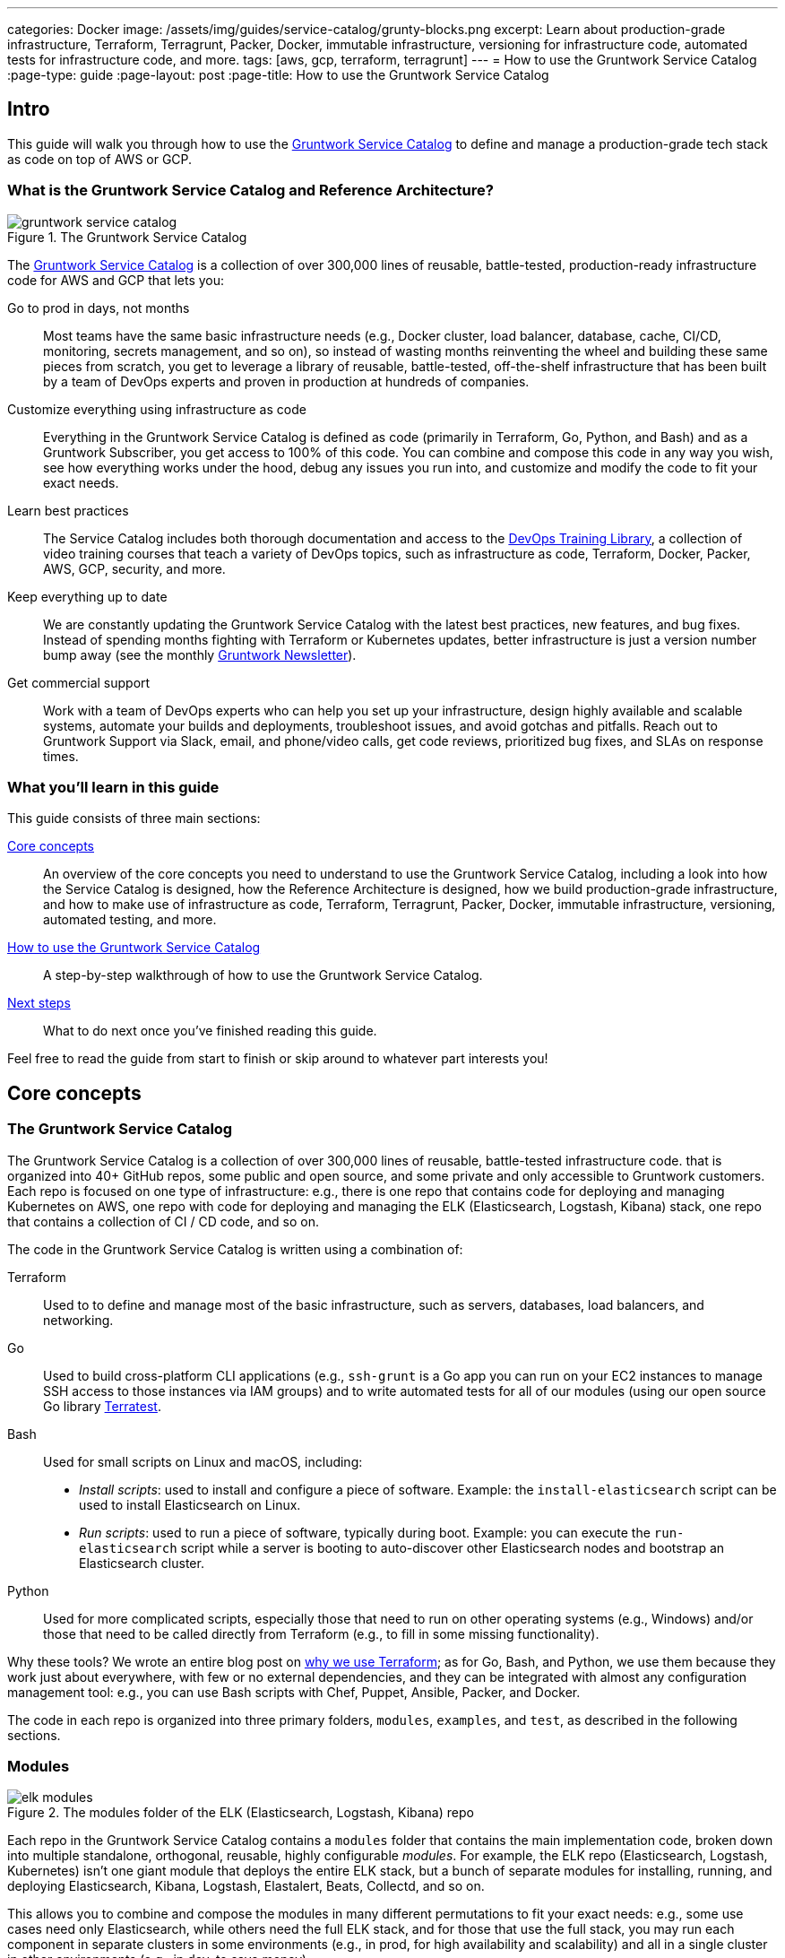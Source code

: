 ---
categories: Docker
image: /assets/img/guides/service-catalog/grunty-blocks.png
excerpt: Learn about production-grade infrastructure, Terraform, Terragrunt, Packer, Docker, immutable infrastructure, versioning for infrastructure code, automated tests for infrastructure code, and more.
tags: [aws, gcp, terraform, terragrunt]
---
= How to use the Gruntwork Service Catalog
:page-type: guide
:page-layout: post
:page-title: How to use the Gruntwork Service Catalog


== Intro

This guide will walk you through how to use the
https://gruntwork.io/infrastructure-as-code-library/[Gruntwork Service Catalog] to define and manage a production-grade
tech stack as code on top of AWS or GCP.

=== What is the Gruntwork Service Catalog and Reference Architecture?

// TODO: update screenshot of the service catalog when we launch the new design
.The Gruntwork Service Catalog
image::/assets/img/guides/service-catalog/gruntwork-service-catalog.png[]

The https://gruntwork.io/infrastructure-as-code-library/[Gruntwork Service Catalog] is a collection of over 300,000
lines of reusable, battle-tested, production-ready infrastructure code for AWS and GCP that lets you:

Go to prod in days, not months::
  Most teams have the same basic infrastructure needs (e.g., Docker cluster, load balancer, database, cache, CI/CD,
  monitoring, secrets management, and so on), so instead of wasting months reinventing the wheel and building these
  same pieces from scratch, you get to leverage a library of reusable, battle-tested, off-the-shelf infrastructure
  that has been built by a team of DevOps experts and proven in production at hundreds of companies.

Customize everything using infrastructure as code::
  Everything in the Gruntwork Service Catalog is defined as code (primarily in Terraform, Go, Python, and Bash) and
  as a Gruntwork Subscriber, you get access to 100% of this code. You can combine and compose this code in any way you
  wish, see how everything works under the hood, debug any issues you run into, and customize and modify the code to
  fit your exact needs.

Learn best practices::
  The Service Catalog includes both thorough documentation and access to the
  https://gruntwork.io/training/[DevOps Training Library], a collection of video training courses that teach a variety
  of DevOps topics, such as infrastructure as code, Terraform, Docker, Packer, AWS, GCP, security, and more.

Keep everything up to date::
  We are constantly updating the Gruntwork Service Catalog with the latest best practices, new features, and bug fixes.
  Instead of spending months fighting with Terraform or Kubernetes updates, better infrastructure is just a
  version number bump away (see the monthly https://blog.gruntwork.io/tagged/gruntwork-newsletter[Gruntwork Newsletter]).

Get commercial support::
  Work with a team of DevOps experts who can help you set up your infrastructure, design highly available and
  scalable systems, automate your builds and deployments, troubleshoot issues, and avoid gotchas and pitfalls. Reach out
  to Gruntwork Support via Slack, email, and phone/video calls, get code reviews, prioritized bug fixes, and SLAs on
  response times.

=== What you'll learn in this guide

This guide consists of three main sections:

<<core_concepts>>::
  An overview of the core concepts you need to understand to use the Gruntwork Service Catalog, including a look into
  how the Service Catalog is designed, how the Reference Architecture is designed, how we build production-grade
  infrastructure, and how to make use of infrastructure as code, Terraform, Terragrunt, Packer, Docker, immutable
  infrastructure, versioning, automated testing, and more.

<<how_to_use_the_catalog>>::
  A step-by-step walkthrough of how to use the Gruntwork Service Catalog.

<<next_steps>>::
  What to do next once you've finished reading this guide.

Feel free to read the guide from start to finish or skip around to whatever part interests you!

[[core_concepts]]
== Core concepts

=== The Gruntwork Service Catalog

The Gruntwork Service Catalog is a collection of over 300,000 lines of reusable, battle-tested infrastructure code.
that is organized into 40+ GitHub repos, some public and open source, and some private and only accessible to Gruntwork
customers. Each repo is focused on one type of infrastructure: e.g., there is one repo that contains code for deploying
and managing Kubernetes on AWS, one repo with code for deploying and managing the ELK (Elasticsearch, Logstash, Kibana)
stack, one repo that contains a collection of CI / CD code, and so on.

The code in the Gruntwork Service Catalog is written using a combination of:

Terraform::
  Used to to define and manage most of the basic infrastructure, such as servers, databases, load balancers, and
  networking.

Go::
  Used to build cross-platform CLI applications (e.g., `ssh-grunt` is a Go app you can run on your EC2 instances to
  manage SSH access to those instances via IAM groups) and to write automated tests for all of our modules (using our
  open source Go library https://github.com/gruntwork-io/terratest/[Terratest].

Bash::
  Used for small scripts on Linux and macOS, including:
+
* _Install scripts_: used to install and configure a piece of software. Example: the `install-elasticsearch` script
  can be used to install Elasticsearch on Linux.
* _Run scripts_: used to run a piece of software, typically during boot. Example: you can execute the
  `run-elasticsearch` script while a server is booting to auto-discover other Elasticsearch nodes and bootstrap an
  Elasticsearch cluster.

Python::
  Used for more complicated scripts, especially those that need to run on other operating systems (e.g., Windows)
  and/or those that need to be called directly from Terraform (e.g., to fill in some missing functionality).

Why these tools? We wrote an entire blog post on
https://blog.gruntwork.io/why-we-use-terraform-and-not-chef-puppet-ansible-saltstack-or-cloudformation-7989dad2865c[why we use Terraform];
as for Go, Bash, and Python, we use them because they work just about everywhere, with few or no external dependencies,
and they can be integrated with almost any configuration management tool: e.g., you can use Bash scripts with Chef,
Puppet, Ansible, Packer, and Docker.

The code in each repo is organized into three primary folders, `modules`, `examples`, and `test`, as described in the
following sections.

=== Modules

.The modules folder of the ELK (Elasticsearch, Logstash, Kibana) repo
image::/assets/img/guides/service-catalog/elk-modules.png[]

Each repo in the Gruntwork Service Catalog contains a `modules` folder that contains the main implementation code,
broken down into multiple standalone, orthogonal, reusable, highly configurable _modules_. For example, the ELK repo
(Elasticsearch, Logstash, Kubernetes) isn't one giant module that deploys the entire ELK stack, but a bunch of separate
modules for installing, running, and deploying Elasticsearch, Kibana, Logstash, Elastalert, Beats, Collectd, and so on.

This allows you to combine and compose the modules in many different permutations to fit your exact needs: e.g., some
use cases need only Elasticsearch, while others need the full ELK stack, and for those that use the full stack, you
may run each component in separate clusters in some environments (e.g., in prod, for high availability and scalability)
and all in a single cluster in other environments (e.g., in dev, to save money).

=== Examples

.The examples folder of the ELK (Elasticsearch, Logstash, Kibana) repo
image::/assets/img/guides/service-catalog/elk-examples.png[]

Each repo in the Gruntwork Service Catalog contains an `examples` folder that shows you how to assemble the modules
from the `modules` folder into different permutations. This lets you try the modules out in minutes, without having to
write a line of code. In other words, this is executable documentation.

=== Automated tests

.The test folder of the ELK (Elasticsearch, Logstash, Kibana) repo
image::/assets/img/guides/service-catalog/elk-tests.png[]

Each repo in the Gruntwork Service Catalog contains a `test` folder that contains automated tests for the examples in
the `examples` folder. These are mostly integration tests, which use
https://github.com/gruntwork-io/terratest/[Terratest] under the hood to deploy the examples into real environments
(e.g., real AWS and GCP accounts), validate that everything works, and then tear everything down.

For example, after every commit to the ELK repo, we spin up a dozen ELK clusters, perform a variety of validation steps
(e.g., read data, write data, access Kibana, etc.) and then tear it all down again. This is how we build confidence
that the code does what we say it does—and that it continues to do it over years of updates.

=== Versioning

.An example of all the versioned updates announced in the monthly Gruntwork Newsletter
image::/assets/img/guides/service-catalog/newsletter.png[]

All of the code in the Gruntwork Service Catalog is _versioned_. Every time we make a change, we put out a new
versioned release, and announce it in the monthly
https://blog.gruntwork.io/tagged/gruntwork-newsletter[Gruntwork Newsletter].

When you use the code from the Gruntwork Service Catalog (a topic we'll cover in <<how_to_use_the_catalog>>), you pin
yourself to a specific version of the code. That way, you are not accidentally affected by any subsequent changes in
the Gruntwork Service Catalog until you explicitly choose to pull those changes in. And when you do want to pull the
changes in, it's just a matter of bumping the version number!

We use version numbers of the form `MAJOR.MINOR.PATCH` (e.g., `1.2.3`), following the principles of
_https://semver.org[semantic versioning]_. In traditional semantic versioning, you increment the:

. MAJOR version when you make incompatible API changes,
. MINOR version when you add functionality in a backwards compatible manner, and
. PATCH version when you make backwards compatible bug fixes.

However, much of the Gruntwork Service Catalog is built on Terraform, and as Terraform is still not at version `1.0.0`
(latest version as of August, 2019, was `0.12.6`), most of the Gruntwork Service Catalog is using `0.MINOR.PATCH`
version numbers. With `0.MINOR.PATCH`, the rules are a bit different, where you increment the:

. MINOR version when you make incompatible API changes
. PATCH version when you add backwards compatible functionality or bug fixes.

=== The Gruntwork Reference Architecture

.An example of the Gruntwork Reference Architecture
image::/assets/img/guides/service-catalog/ref-arch-full.png[]

The https://gruntwork.io/reference-architecture/[Gruntwork Reference Architecture] is a production-grade, end-to-end
tech stack built on top of the modules from the Gruntwork Service Catalog.

What's included::
  The Reference Architecture includes just about everything the typical company needs: multiple environments, each
  configured with server orchestration (e.g., Kubernetes), load balancers, databases, caches, network topology,
  monitoring, alerting, log aggregation, CI/CD, user management, secrets management, SSH management, VPN management, and
  much more (for a detailed walkthrough, see
  https://blog.gruntwork.io/how-to-build-an-end-to-end-production-grade-architecture-on-aws-part-1-eae8eeb41fec[How to Build an End to End Production-Grade Architecture on AWS]).
  We wire all these pieces together according to your needs, deploy it into your AWS or GCP accounts, and give you
  100% of the code—all in about one day.

Opinionated code::
  Whereas the Gruntwork Service Catalog is relatively unopinionated, allowing you to combine and compose modules, tools,
  and approaches however you want ("à la carte"), the Gruntwork Reference Architecture is more opinionated, giving you a
  pre-defined, standardized set of modules, tools, and approaches to choose from ("prix fixe"). If the opinionated
  design of the Reference Architecture looks like a good fit for your company, you may wish to purchase it as a way to
  save months on having to wire everything together and deploy it yourself. If the opinionated design is not a good
  fit, then you can use the Gruntwork Service Catalog directly instead.

[[example_ref_arch]]
See an example Reference Architecture::
  You can find the code for an example Reference Architecture for a fictional Acme corporation in the following repos:
+
IMPORTANT: You must be a https://gruntwork.io/[Gruntwork subscriber] to access these example repos.
+
* https://github.com/gruntwork-io/infrastructure-live-multi-account-acme/tree/master/_docs[Walkthrough documentation]
  (start here!): The Reference Architecture comes with end-to-end documentation that walks you through all of the code
  so you know how to run things in dev, how to deploy changes to prod, how to find metrics and logs, how to connect
  over VPN and SSH, and so on. This is a great starting point for exploring the Reference Architecture.
+
* https://github.com/gruntwork-io/infrastructure-modules-multi-account-acme[infrastratructure-modules]: In this repo,
  you'll find the reusable modules that define the infrastructure for the entire company (in this case, for Acme).
  These are like the blueprints for a house.
* https://github.com/gruntwork-io/infrastructure-modules-multi-account-acme[infrastratructure-live]: This repo uses
  the modules from `infrastructure-modules` to deploy all of the live environments for the company (dev, stage, prod,
  etc). These are like the real houses built from the blueprints.
* https://github.com/gruntwork-io/sample-app-frontend-multi-account-acme[sample-app-frontend]: This repo contains a
  sample app that demonstrates best practices for a Docker-based frontend app or microservice, including examples of
  how to talk to backend apps (i.e., service discovery), manage secrets, use TLS certs, and render HTML and JSON. This
  app is written in Node.js but the underlying patterns apply to any language or technology.
* https://github.com/gruntwork-io/sample-app-backend-multi-account-acme[sample-app-backend]: This repo contains a
  sample app that demonstrates best practices for a Docker-based backend app or microservice, including examples of
  how to talk to a database, do schema migrations, manage secrets, and use TLS certs. This app is written in Node.js
  but the underlying patterns apply to any language or technology.

[[production_grade_infra_checklist]]
=== The production-grade infrastructure checklist

The Gruntwork Service Catalog is a collection of _production-grade infrastructure_—that is, the type of reliable,
secure, battle-tested infrastructure that you'd bet your company on. Every time you deploy infrastructure, you're
betting that your infrastructure won't fall over if traffic goes up; you're betting that your infrastructure won't lose
your data if there's an outage; you're betting that your infrastructure won't allow your data to be compromised when
hackers try to break in; and if these bets don't work out, your company may go out of business. That's what's at stake
when we say "production-grade."

Building production-grade infrastructure requires taking into account a long list of details, which we have captured in
_The Production-Grade Infrastructure Checklist_:

.The Production-Grade Infrastructure Checklist
|===
| Task | Description | Example tools

| Install
| Install the software binaries and all dependencies.
| Bash, Chef, Ansible, Puppet

| Configure
| Configure the software at runtime. Includes port settings, TLS certs, service discovery, leaders, followers, replication, etc.
| Bash, Chef, Ansible, Puppet

| Provision
|  Provision the infrastructure. Includes EC2 instances, load balancers, network topology, security gr oups, IAM permissions, etc.
| Terraform, CloudFormation

| Deploy
| Deploy the service on top of the infrastructure. Roll out updates with no downtime. Includes blue-green, rolling, and canary deployments.
| Scripts, Orchestration tools (ECS, k8s, Nomad)

| High availability
| Withstand outages of individual processes, EC2 instances, services, Availability Zones, and regions.
| Multi AZ, multi-region, replication, ASGs, ELBs

| Scalability
| Scale up and down in response to load. Scale horizontally (more servers) and/or vertically (bigger servers).
| ASGs, replication, sharding, caching, divide and conquer

| Performance
| Optimize CPU, memory, disk, network, GPU, and usage. Includes query tuning, benchmarking, load testing, and profiling.
| Dynatrace, valgrind, VisualVM, ab, Jmeter

| Networking
| Configure static and dynamic IPs, ports, service discovery, firewalls, DNS, SSH access, and VPN access.
| EIPs, ENIs, VPCs, NACLs, SGs, Route 53, OpenVPN

| Security
| Encryption in transit (TLS) and on disk, authentication, authorization, secrets management, server hardening.
| ACM, EBS Volumes, Cognito, Vault, CIS

| Metrics
| Availability metrics, business metrics, app metrics, server metrics, events, observability, tracing, and alerting.
| CloudWatch, DataDog, New Relic, Honeycomb

| Logs
| Rotate logs on disk. Aggregate log data to a central location.
| CloudWatch logs, ELK, Sumo Logic, Papertrail

| Backup and Restore
| Make backups of DBs, caches, and other data on a scheduled basis. Replicate to separate region/account.
| RDS, ElastiCache, ec2-snapper, Lambda

| Cost optimization
| Pick proper instance types, use spot and reserved instances, use auto scaling, and nuke unused resources.
| ASGs, spot instances, reserved instances

| Documentation
| Document your code, architecture, and practices. Create playbooks to respond to incidents.
| READMEs, wikis, Slack

| Tests
| Write automated tests for your infrastructure code. Run tests after every commit and nightly.
| Terratest
|===

Most other collections of infrastructure code and service catalogs (e.g., AWS Quick Starts, Bitnami Application Catalog,
the Terraform Registry, Ansible Galaxy, Chef Supermarket, etc) are useful for learning and example code, but they do
not take most of this checklist into account, and therefore are not a good fit for direct production use. On the other
hand, every module in the Gruntwork Service Catalog goes through the production-grade checklist and is explicitly
designed for use directly in production.

=== Infrastructure as code

Everything in the Gruntwork Service Catalog is designed to allow you to define your _infrastructure as code (IaC)_.
That is, instead of deploying infrastructure _manually_ (e.g., by clicking around a web page), the idea behind IaC is
to write code to define, provision, and manage your infrastructure. This has a number of benefits:

Self-service::
  Most teams that deploy code manually have a small number of sysadmins (often, just one) who are the only ones who
  know all the magic incantations to make the deployment work and are the only ones with access to production. This
  becomes a major bottleneck as the company grows. If your infrastructure is defined in code, then the entire
  deployment process can be automated, and developers can kick off their own deployments whenever necessary.

Speed and safety::
  If the deployment process is automated, it'll be significantly faster, since a computer can carry out the deployment
  steps far faster than a person; and safer, since an automated process will be more consistent, more repeatable, and
  not prone to manual error.

Documentation::
  Instead of the state of your infrastructure being locked away in a single sysadmin's head, you can represent the
  state of your infrastructure in source files that anyone can read. In other words, IaC acts as documentation,
  allowing everyone in the organization to understand how things work, even if the sysadmin goes on vacation.

Version control::
  You can store your IaC source files in version control, which means the entire history of your infrastructure is now
  captured in the commit log. This becomes a powerful tool for debugging issues, as any time a problem pops up, your
  first step will be to check the commit log and find out what changed in your infrastructure, and your second step may
  be to resolve the problem by simply reverting back to a previous, known-good version of your IaC code.

// TODO: could add screenshot here of GitHub PR with plan output and tests
Validation::
  If the state of your infrastructure is defined in code, then for every single change, you can perform a code review,
  run a suite of automated tests, and pass the code through static analysis tools, all practices that are known to
  significantly reduce the chance of defects.

Happiness::
  Deploying code and managing infrastructure manually is repetitive and tedious. Developers and sysadmins resent this
  type of work, as it involves no creativity, no challenge, and no recognition. You could deploy code perfectly for
  months, and no one will take notice—until that one day when you mess it up. That creates a stressful and unpleasant
  environment. IaC offers a better alternative that allows computers to do what they do best (automation) and
  developers to do what they do best (coding).

Reuse::
  You can package your infrastructure into reusable modules, so that instead of doing every deployment for every
  product in every environment from scratch, you can build on top of known, documented, battle-tested pieces. You
  can build these reusable modules yourself or use an existing collection of modules, such as the Gruntwork Service
  Catalog.

Some of the main IaC tools you'll see used and referenced in the Gruntwork Service Catalog are Terraform, Terragrunt,
Packer, and Docker, each of which we'll discuss in the next several sections.

[[terraform]]
=== Terraform

https://www.terraform.io[Terraform] is an open source _provisioning_ tool that allows you to define and manage as code a
wide variety of infrastructure (e.g., servers, load balancers, databases, network settings, and so on) across
a wide variety of _providers_ (e.g., AWS, GCP, Azure). For example, here's some example Terraform code you can use to
deploy an EC2 instance (a virtual server) running Ubuntu 18.04 into the `us-east-2` region of AWS:

.terraform-example.tf
[source,hcl]
----
# Deploy to the us-east-2 region of AWS
provider "aws" {
  region = "us-east-2"
}

# Deploy an EC2 instance running Ubuntu 18.04
resource "aws_instance" "example" {
  ami           = "ami-0c55b159cbfafe1f0"
  instance_type = "t2.micro"
}
----

You can deploy this server by running `terraform init` and `terraform apply`. Check out the
https://blog.gruntwork.io/a-comprehensive-guide-to-terraform-b3d32832baca[Comprehensive Guide to Terraform] for a
thorough introduction to the language.

A large percentage of the infrastructure code in the Gruntwork Service Catalog is defined using Terraform. We even
wrote https://www.terraformupandrunning.com[the book] on it!

=== Terragrunt

https://github.com/gruntwork-io/terragrunt[Terragrunt] is a thin, open source wrapper for Terraform. It is designed to
fill in some missing features in Terraform, such as allowing you to define your Terraform backend configuration in
one `terragrunt.hcl` file, rather than having to copy/paste the same config over and over again:

.terragrunt.hcl
[source,hcl]
----
remote_state {
  backend = "s3"
  config = {
    bucket         = "my-terraform-state"
    key            = "${path_relative_to_include()}/terraform.tfstate"
    region         = "us-east-1"
    encrypt        = true
    dynamodb_table = "my-lock-table"
  }
}
----

Once you've created your `terragrunt.hcl` configuration, you can run all the usual Terraform commands, but with
`terragrunt` as the binary: e.g., `terragrunt plan`, `terragrunt apply`, `terragrunt destroy`. Check out
https://blog.gruntwork.io/terragrunt-how-to-keep-your-terraform-code-dry-and-maintainable-f61ae06959d8[Terragrunt: how to keep your Terraform code DRY and maintainable]
for a thorough introduction.

Note that while the Gruntwork Reference Architecture relies on Terragrunt as one of its opinionated tools, the
Gruntwork Service Catalog does NOT require Terragrunt; you can use the Terraform modules in the Gruntwork
Service Catalog with plain Terraform, Terraform Enterprise, Atlantis, Terragrunt, or any other tools you prefer.

[[packer]]
=== Packer

https://www.packer.io[Packer] is an open source tool you can use to define _machine images_ (e.g., VM
images, Docker images) as code. For example, here is how you can use Packer to define an Ubuntu 18.04 Amazon Machine
Image (AMI) that has Node.js installed:

.packer-example.json
[source,json]
----
{
  "builders": [{
    "type": "amazon-ebs",
    "region": "us-east-2",
    "source_ami": "ami-0c55b159cbfafe1f0",
    "instance_type": "t2.micro",
    "ssh_username": "ubuntu",
    "ami_name": "packer-example-{{timestamp}}"
  }],
  "provisioners": [{
    "type": "shell",
    "inline": [
      "curl -sL https://deb.nodesource.com/setup_10.x | sudo -E bash -",
      "sudo apt-get update -y",
      "sudo apt-get install -y nodejs"
    ]
  }]
}
----

You can run `packer build packer-example.json` to build an AMI from this code and then deploy this AMI to your AWS
account using other tools. For example, the Gruntwork Service Catalog contains several Terraform modules that can
deploy AMIs across one or more servers (e.g., into an AWS Auto Scaling Group), with support for auto scaling, auto
healing, zero-downtime deployments, etc.

The Gruntwork Service Catalog contains a number of scripts and binaries that you can run on your servers: e.g., the
ELK code includes scripts you run during boot on Elasticsearch servers to bootstrap the cluster, and the security code
includes an `ssh-grunt` binary you can run on each server to manage SSH access to that server using IAM groups (i.e.,
IAM users in specific IAM groups will be able to SSH to specific servers using their own usernames and SSH keys).

To get these scripts and binaries onto your virtual servers (e.g., onto EC2 instances in AWS or compute instances in
GCP), we recommend using Packer to build VM images that have these scripts and binaries installed. You'll see an
example of how to do this in <<how_to_use_the_catalog>>. Note that Gruntwork Service Catalog does NOT require that
you use Packer (e.g., you could also use Ansible or Chef to install the scripts and binaries), but the Gruntwork
Reference Architecture does use Packer as one of its opinionated tools.

[[docker]]
=== Docker

https://www.docker.com[Docker] is an open source tool you can use to run _containers_ and define _container images_ as
code. A container is a bit like a lightweight VM, except instead of virtualizing all the hardware and the entire
operating systems, containers virtualize solely user space, which gives you many of the isolation benefits of a VM
(each container is isolated in terms of memory, CPU, networking, hard drive, etc), but with much less memory, CPU, and
start-up time overhead. For example, here is how you can define an Ubuntu 18.04 Docker image that has Node.js installed:

.Dockerfile
[source,Dockerfile]
----
FROM ubuntu:18.04

RUN curl -sL https://deb.nodesource.com/setup_10.x | sudo -E bash - && \
    sudo apt-get update -y && \
    sudo apt-get install -y nodejs
----

You can run `docker build -t example-image .` to build a Docker image from this code, push the image to a Docker
Registry (e.g., ECR or Docker Hub), and then deploy the Docker image using other tools. For example, the Gruntwork
Service Catalog contains a number of modules for running _container orchestration tools_ such as Kubernetes, ECS, and
Nomad that you can use to deploy and manage Docker images.

[[immutable_infrastructure]]
=== Immutable infrastructure

With _mutable infrastructure_, you deploy a set of servers, and you continuously update those servers in place. Every
new update gets installed on top of the previous updates, either manually (e.g., by SSHing to each server and running
commands), or via tools like Ansible, Chef, or Puppet. Over time, each "mutable" server builds up a history of
changes, and may diverge in its behavior, which can make it difficult to (a) reason about what's actually installed
and (b) debug issues that are specific to the unique history of one server but not others.

The idea behind _immutable infrastructure_ is that once you deploy a server, you never change it again. If you need to
roll out an update, you deploy a _new_ server with that update, and undeploy the old one. This paradigm is built for use
with (a) the cloud, where you can easily spin up or tear down servers on-demand and (b) machine images, as every time
there's a change, you can use tools like Packer or Docker to build a new, immutable, versioned machine image (e.g., VM
image or Docker image), and deploy new servers with that image.

The advantages of immutable infrastructure are:

Easier to reason about servers::
  It's much easier to figure out what's installed on any server, as you know the exact image each server is running,
  and that the image never changes.

You can run the same images in all environments::
  For example, you can run the same Docker image on your laptop and in production (whereas it's rare to run Ansbile,
  Chef, or Puppet in local dev). This helps to reduce "works on my machine" and environment-specific bugs, and makes it
  easier to debug those issues when they do happen.

Easier scaling and rollback::
  With immutable images, you can quickly and easily spin up 100 or 1,000 servers, with no need to worry about how long
  it'll take to configure all those servers (e.g., via Ansible, Chef, or Puppet), as all the configuration has already
  happened and is captured in the VM or Docker image. Rollback is easier too, as you can quickly jump back to a
  previous image, without having to wait for and worry about running a bunch of older install commands (which may no
  longer work, e.g., if certain packages have been removed from APT or YUM).

[[how_to_use_the_catalog]]
== How to use the Gruntwork Service Catalog

With all the core concepts out of the way, let's now discuss how to use the Gruntwork Service Catalog to build
production-grade infrastructure.

=== Learning resources

The first step is to learn! You'll need to learn about your chosen cloud (e.g., AWS or GCP), infrastructure (e.g., VPCs,
Kubernetes, Kafka, ELK), tools (e.g., Terraform, Docker, Packer), and DevOps practices (e.g., CI, CD). Here are some
useful resources:

. https://gruntwork.io/training/[Gruntwork DevOps Training Library]: a collection of video training courses that teach
  a variety of DevOps topics, such as infrastructure as code, Terraform, Docker, Packer, AWS, GCP, security, and more.
. https://gruntwork.io/guides/[Gruntwork Production Deployment Guides]: a collection of guides that do step-by-step
  walkthroughs of how to go to production. You're reading one now!
. https://gruntwork.io/devops-resources/[Gruntwork DevOps Resources]: a collection of blog posts, talks, books, and
  checklists for learning about DevOps, AWS, Terraform, Docker, Packer, and more.

[[get_access]]
=== Get access to the Gruntwork Service Catalog

The next step is to get access to the Gruntwork Service Catalog.

. To get access, you must become a https://gruntwork.io[Gruntwork subscriber].
. As part of the sign up process, we'll ask for your GitHub user ID. The Gruntwork Service Catalog lives in 40+ GitHub
  repos, most of them private, so you'll need to send us a GitHub user ID so we can grant you access (if you don't
  already have a GitHub user, you can create one for free on http://github.com/[github.com]).
. If you haven't already, create an SSH key, add it to `ssh-agent`, and associate it with your GitHub user
  (https://help.github.com/en/enterprise/2.16/user/articles/generating-a-new-ssh-key-and-adding-it-to-the-ssh-agent[instructions]).
  You'll need a working SSH key to access Terraform modules in the Gruntwork Service Catalog (you'll see examples of
  this later in the guide).
. If you haven't already, create a GitHub personal access token
  (https://help.github.com/en/articles/creating-a-personal-access-token-for-the-command-line[instructions]). You'll
  need a working GitHub personal access token to access scripts and binaries in the Gruntwork Service Catalog (you'll
  see examples of this later in the guide).

=== Find the modules you want to use

The next step is to find the modules you want to use. Head over to the
https://gruntwork.io/infrastructure-as-code-library/[Gruntwork Service Catalog] and find the repos that you wish to
use. Browse the `modules` folder each the repo to see what modules are available and the `examples` folders to see the
various ways to combine those modules. You can also browse the <<example_ref_arch>> to find production-ready sample
code to use as examples.

Within the Service Catalog, you'll find two types of modules: (1) Terraform modules and (2) scripts and binaries. The
next two sections of the guide will walk you through how to use each of these.

[[using_terraform_modules]]
=== Using Terraform Modules

This section will show you how to use Terraform modules from the Gruntwork Service Catalog. As an illustrative example,
we'll deploy the `vpc-app`  Terraform module from https://github.com/gruntwork-io/module-vpc[module-vpc].

IMPORTANT: You must be a https://gruntwork.io/[Gruntwork subscriber] to access `module-vpc`.

You can use this module to deploy a production-grade VPC on AWS. For full background information on VPCs, check
out <<production_grade_vpc_aws>>.

==== Create a wrapper module

The Terraform modules in the Gruntwork Service Catalog are intentionally designed to be unopinionated, so they do not
configure `provider` or `backend` settings. Moreover, you will typically use a couple of the modules from the Service
Catalog together, rather than just one at a time. Therefore, to use a Terraform module from the Gruntwork Service
Catalog, you'll need to create a _wrapper module_ in one of your own Git repos.

Let's assume you have a repo called `infrastructure-modules` and create a `vpc-app` wrapper module in it:

----
infrastructure-modules
  └ networking
    └ vpc-app
      └ main.tf
      └ outputs.tf
      └ variables.tf
----

==== Configure your providers

Inside of `main.tf`, configure whatever Terraform providers you're using. Since the `vpc-app` module you're using in
this guide is an AWS module, you'll need to configure the AWS provider:

.infrastructure-modules/networking/vpc-app/main.tf
[source,hcl]
----
provider "aws" {
  # The AWS region in which all resources will be created
  region = var.aws_region

  # Require a 2.x version of the AWS provider
  version = "~> 2.6"

  # Only these AWS Account IDs may be operated on by this template
  allowed_account_ids = var.aws_account_id
}
----

This configures the AWS provider as follows:

Use a specific AWS region::
  The AWS region is configured via the `aws_region` input variable (you'll declare this shortly). This allows you to
  deploy this module in multiple regions.

Pin the AWS provider version::
  The code above ensures that you always get AWS provider version `2.x` and won't accidentally get version `3.x` in the
  future, which would be backwards incompatible. We recommend pinning the versions for all providers you're using.

Pin AWS account IDs::
  The code above will only allow you to run it against the AWS account with ID passed in via the `aws_account_id` input
  variable (you'll declare this shortly). This is an extra safety measure to ensure you don't accidentally authenticate
  to the wrong AWS account while deploying this code—e.g., so you don't accidentally deploy changes intended for
  staging to production (for more info on working with multiple AWS accounts, see
  <<production_grade_aws_account_structure>>).

Let's add the corresponding input variables in `variables.tf`:

.infrastructure-modules/networking/vpc-app/variables.tf
[source,hcl]
----
variable "aws_region" {
  description = "The AWS region in which all resources will be created"
  type        = string
}

variable "aws_account_id" {
  description = "The ID of the AWS Account in which to create resources."
  type        = string
}
----

==== Configure Terraform

Next, configure Terraform itself in `main.tf`:

.infrastructure-modules/networking/vpc-app/main.tf
[source,hcl]
----
terraform {
  # Partial configuration for the backend: https://www.terraform.io/docs/backends/config.html#partial-configuration
  backend "s3" {}

  # Only allow this Terraform version. Note that if you upgrade to a newer version, Terraform won't allow you to use an
  # older version, so when you upgrade, you should upgrade everyone on your team and your CI servers all at once.
  required_version = "= 0.12.6"
}
----

This configures Terraform as follows:

Configure a backend::
  The code above configures a _backend_, which is a shared location where Terraform state can be stored and accessed by
  your team. You can use any of the https://www.terraform.io/docs/backends/types/index.html[supported backends] (the
  example above uses S3, which is a good choice for AWS users). See
  https://blog.gruntwork.io/how-to-manage-terraform-state-28f5697e68fa[How to manage Terraform state] for more info.

Partial configuration::
  The backend uses a _https://www.terraform.io/docs/backends/config.html#partial-configuration[partial configuration]_,
  which means most of the backend configuration (e.g., which S3 bucket and path to use) will be specified from outside
  of the code. You'll see an example of this soon.

Pin the Terraform version::
  The code above will ONLY allow you to run it with a specific Terraform version. This is a safety measure to ensure
  you don't accidentally pick up a new version of Terraform until you're ready. This is important because (a) Terraform
  is a pre 1.0.0 tool, so even patch version number bumps (e.g., `0.12.6` -> `0.12.7`) are sometimes backwards
  incompatible or buggy and (b) once you've upgraded to a newer version, Terraform will no longer allow you to deploy
  that code with any older version. For example, if a single person on your team upgrades to `0.12.7` and runs `apply`,
  then you'll no longer be able to use the state file with `0.12.6`, and you'll be forced to upgrade everyone on your
  team and all your CI servers to `0.12.7`. It's best to do this explicitly, rather than accidentally, so we recommend
  pinning Terraform versions.

==== Use the modules from the Gruntwork Service Catalog

Now you can pull in the Terraform modules you want from the Gruntwork Service Catalog as follows:

.infrastructure-modules/networking/vpc-app/main.tf
[source,hcl]
----
module "vpc" {
  # Make sure to replace <VERSION> in this URL with the latest module-vpc release
  source = "git@github.com:gruntwork-io/module-vpc.git//modules/vpc-app?ref=<VERSION>"

  aws_region       = var.aws_region
  vpc_name         = var.vpc_name
  cidr_block       = var.cidr_block
  num_nat_gateways = var.num_nat_gateways
}
----

This code does the following:

Terraform module support::
  This code pulls in a module using Terraform's native `module` functionality. For background info, see
  https://blog.gruntwork.io/how-to-create-reusable-infrastructure-with-terraform-modules-25526d65f73d[How to create reusable infrastructure with Terraform modules].

SSH Git URL::
  The `source` URL in the code above uses a Git URL with SSH authentication (see
  https://www.terraform.io/docs/modules/sources.html[module sources] for all the types of `source` URLs you can use).
  If you followed the SSH instructions in <<get_access>>, this will allow you to access private repos in the Gruntwork
  Service Catalog without having to hard-code a password in your Terraform code.

Versioned URL::
  Note the `?ref=<VERSION>` at the end of the `source` URL. This parameter allows you to pull in a specific version of
  each module so that you don't accidentally pull in (potentially backwards incompatible code) in the future. You
  should replace `<VERSION>` with the latest version from the releases page of the repo you're using (e.g., here's
  https://github.com/gruntwork-io/module-vpc/releases[the releases page for module-vpc]).

Module arguments::
  Below the `source` URL, you'll need to pass in the module-specific arguments. You can find all the required and
  optional variables defined in `vars.tf` (old name) or `variables.tf` (new name) of the module (e.g.,
  here's https://github.com/gruntwork-io/module-vpc/blob/master/modules/vpc-app/vars.tf[the variables.tf for vpc-app]).
  The code above sets these to input variables (which you'll define shortly) so that you can use different values in
  different environments.

Let's add the new input variables in `variables.tf`:

.infrastructure-modules/networking/vpc-app/variables.tf
[source,hcl]
----
variable "vpc_name" {
  description = "Name of the VPC. Examples include 'prod', 'dev', 'mgmt', etc."
  type        = string
}

variable "cidr_block" {
  description = "The IP address range of the VPC in CIDR notation. A prefix of /16 is recommended. Do not use a prefix higher than /27. Example: '10.100.0.0/16'."
  type        = string
}

variable "num_nat_gateways" {
  description = "The number of NAT Gateways to launch for this VPC. For production VPCs, multiple NAT Gateways are recommended."
  type        = number
}
----

You may also want to add useful output variables in `outputs.tf`:

.infrastructure-modules/networking/vpc-app/outputs.tf
[source,hcl]
----
output "vpc_name" {
  description = "The VPC name"
  value       = module.vpc.vpc_name
}

output "vpc_id" {
  description = "The VPC ID"
  value       = module.vpc.vpc_id
}

output "vpc_cidr_block" {
  description = "The VPC CIDR block"
  value       = module.vpc.vpc_cidr_block
}

output "public_subnet_cidr_blocks" {
  description = "The CIDR blocks of the public subnets"
  value       = module.vpc.public_subnet_cidr_blocks
}

output "private_app_subnet_cidr_blocks" {
  description = "The CIDR blocks of the private app subnets"
  value       = module.vpc.private_app_subnet_cidr_blocks
}

output "private_persistence_subnet_cidr_blocks" {
  description = "The CIDR blocks of the private persistence subnets"
  value       = module.vpc.private_persistence_subnet_cidr_blocks
}

output "public_subnet_ids" {
  description = "The IDs of the public subnets"
  value       = module.vpc.public_subnet_ids
}

output "private_app_subnet_ids" {
  description = "The IDs of the private app subnets"
  value       = module.vpc.private_app_subnet_ids
}

output "private_persistence_subnet_ids" {
  description = "The IDs of the private persistence subnets"
  value       = module.vpc.private_persistence_subnet_ids
}
----

[[manual_tests_terraform]]
==== Manual tests for Terraform code

Now that the code is written, you may want to test it manually. We recommend testing in a _sandbox environment_ where
you can deploy infrastructure without affecting any other environments (especially production!). For example, if you're
using AWS, this should be a separate AWS account.

The easiest way to test is to create a `testing/terraform.tfvars` file:

----
infrastructure-modules
  └ networking
    └ vpc-app
      └ main.tf
      └ outputs.tf
      └ variables.tf
      └ testing
        └ terraform.tfvars
----

Inside this file, you can set all the variables for your module to test-friendly values:

.infrastructure-modules/networking/vpc-app/testing/terraform.tfvars
[source,hcl]
----
aws_region       = "us-east-2"
aws_account_id   = "555566667777"
vpc_name         = "example-vpc"
cidr_block       = "10.0.0.0/16"
num_nat_gateways = 1
----

You should also add a `testing/backend.hcl` file:

----
infrastructure-modules
  └ networking
    └ vpc-app
      └ main.tf
      └ outputs.tf
      └ variables.tf
      └ testing
        └ terraform.tfvars
        └ backend.hcl
----

In this file, you can configure test-friendly settings for your backend. For example, if you're using the S3 backend,
you can specify:

.infrastructure-modules/networking/vpc-app/testing/backend.hcl
[source,hcl]
----
bucket = "<YOUR-BUCKET-FOR-TESTING>"
key    = "manual-testing/<YOUR-NAME>/terraform.tfstate"
region = "us-east-2"
----

You can now test manually by authenticating to your sandbox environment (see
https://blog.gruntwork.io/a-comprehensive-guide-to-authenticating-to-aws-on-the-command-line-63656a686799[A Comprehensive Guide to Authenticating to AWS on the Command Line])
and running:

----
cd infrastructure-modules/networking/vpc-app/testing
terraform init -backend-config=backend.hcl ../
terraform apply ../
----

When you're done testing, clean up by running:

----
terraform destroy ../
----

[[automated_tests_terraform]]
==== Automated tests for Terraform code

You may also want to create automated tests for your module. Automated tests for infrastructure code will spin up and
tear down a lot of infrastructure, so we recommend a separate _testing environment_ (e.g. yet another AWS account) for
running automated tests—separate even from the sandboxes you use for manual testing. You can run a tool like
https://github.com/gruntwork-io/cloud-nuke[cloud-nuke] on a schedule to periodically clean up left-over resources in
your testing environment (e.g., delete all resources that are older than 24h).

The only way to build confidence that your infrastructure code works as you expect is to deploy it into a real AWS
account. That means you'll primarily be writing integration tests that:

. Run `terraform apply` to deploy your module
. Perform a bunch of validations that the deployed infrastructure works as expected
. Run `terraform destroy` at the end to clean up

In short, you're automating the steps you took to manually test your module!

You can make it easier to write tests of this format by leveraging https://github.com/gruntwork-io/terratest/[Terratest],
an open source Go library that contains helpers for testing many types of infrastructure code, including Terraform,
Packer, and Docker.

You can define tests for your `vpc-app` module in a `vpc_app_test.go` file in a `test` folder:

----
infrastructure-modules
  └ networking
    └ vpc-app
      └ main.tf
      └ outputs.tf
      └ variables.tf
      └ testing
        └ terraform.tfvars
        └ backend.hcl
  └ test
    └ vpc_app_test.go
----

Check out the https://github.com/gruntwork-io/terratest/#quickstart[Terratest install instructions] for how to
configure your environment for Go and install Terratest.

Next, write some test code in `vpc_app_test.go` that looks like this:

.infrastructure-modules/test/vpc_app_test.go
[source,go]
----
package test

import (
	"testing"

	"fmt"
	"github.com/gruntwork-io/terratest/modules/random"
	"github.com/gruntwork-io/terratest/modules/terraform"
)

func TestVpcApp(t *testing.T) {
	// Run this test in parallel with all the others
	t.Parallel()

	// Unique ID to namespace resources
	uniqueId := random.UniqueId()
	// Generate a unique name for each VPC so tests running in parallel don't clash
	vpcName := fmt.Sprintf("test-vpc-%s", uniqueId)
	// Generate a unique key in the S3 bucket for the Terraform state
	backendS3Key := fmt.Sprintf("vpc-app-test/%s/terraform.tfstate", uniqueId)

	terraformOptions := &terraform.Options {
		// Where the Terraform code is located
		TerraformDir: "../networking/vpc-app",

		// Variables to pass to the Terraform code
		Vars: map[string]interface{}{
			"aws_region":       "us-east-2",
			"aws_account_id":   "111122223333", // ID of testing account
			"vpc_name":         vpcName,
			"cidr_block":       "10.0.0.0/16",
			"num_nat_gateways": 1,
		},

		// Backend configuration to pass to the Terraform code
		BackendConfig: map[string]interface{}{
			"bucket":   "<YOUR-S3-BUCKET>", // bucket in testing account
			"region":   "us-east-2", // region of bucket in testing account
			"key":      backendS3Key,
		},
	}

	// Run 'terraform destroy' at the end of the test to clean up
	defer terraform.Destroy(t, terraformOptions)

	// Run 'terraform init' and 'terraform apply' to deploy the module
	terraform.InitAndApply(t, terraformOptions)
}
----

The test code above implements a minimal test that:

Configure variables::
  This is similar to the `testing/terraform.tfvars` used in manual testing.

Configure the backend::
  This is similar to tthe `testing-backend.hcl` used in manual testing.

Namespace resources::
  The code used `random.UniqueId()` to generate unique identifiers for all the resources in this test. This allows
  multiple tests to run in parallel (e.g., on your computer, your teammates' computers, CI servers) without running
  into conflicts (e.g., without conflicts over unique VPC names).

Defer terraform destroy::
  The test code uses `defer` to schedule `terraform.Destroy` to run at the end of the test, whether or not the test
  passes.

terraform init and apply::
  The test runs `terraform init` and `terraform apply` on the module. If this hits any errors, the test will fail.

This is a minimal test that just makes sure your module can deploy and undeploy successfully. This is a great start,
and will catch a surprising number of bugs, but for production-grade code, you'll probably want more validation logic.
Check out the real https://github.com/gruntwork-io/module-vpc/tree/master/test[module-vpc tests] to see how we validate
VPCs by, for example, launching EC2 instances in various subnets and making sure that connections to some of them work,
and others are blocked, based on the networking settings in that VPC.

To run the test, authenticate to your testing environment (see
https://blog.gruntwork.io/a-comprehensive-guide-to-authenticating-to-aws-on-the-command-line-63656a686799[A Comprehensive Guide to Authenticating to AWS on the Command Line])
and do the following:

----
cd infrastructure-modules/test
go test -v -timeout 45m
----

Note the use of the `-timeout 45m` argument with +go test+. By default, Go imposes a time limit of 10 minutes for
tests, after which it forcibly kills the test run, causing the tests to not only fail, but even preventing the cleanup
code (i.e., `terraform destroy`) from running. This VPC test should take closer to ten minutes, but whenever running a
Go test that deploys real infrastructure, it's safer to set an extra long timeout to avoid the test being killed part
way through and leaving all sorts of infrastructure still running.

For a lot more information on writing automated tests for Terraform code, see:

. https://github.com/gruntwork-io/terratest/[Terratest documentation], especially the many examples and corresponding
  tests in the `examples` and `test` folders, respectively, and the
  https://github.com/gruntwork-io/terratest/#testing-best-practices[testing best practices] section.
. _https://www.terraformupandrunning.com[Terraform: Up & Running]_, 2nd edition, has an entire chapter dedicated to
  automated testing for Terraform code, including unit tests, integration tests, end-to-end tests, dependency injection,
  running tests in parallel, test stages, and more.

[[deploy_terraform]]
==== Deploying Terraform code

Now that your module has been thoroughly tested, you can deploy it to your real environments (e.g., staging and
production). There are many ways to deploy Terraform modules, so in this guide, we'll focus on just the following ones:

. <<deploy_using_plain_terraform>>
. <<deploy_using_terragrunt>>

// TODO: add Terraform Enterprise instructions

[[deploy_using_plain_terraform]]
===== Deploy using plain Terraform

One option is to deploy all of your environments using plain-old-Terraform. The approach is nearly identical to the
way you did manual testing; let's walk through it for the staging environment.

First, create a `staging/terraform.tfvars` file:

----
infrastructure-modules
  └ networking
    └ vpc-app
      └ main.tf
      └ outputs.tf
      └ variables.tf
      └ testing
        └ terraform.tfvars
        └ backend.hcl
      └ staging
        └ terraform.tfvars
  └ test
    └ vpc_app_test.go
----

Inside the file, set the variables for this module to values appropriate for this environment:

.infrastructure-modules/networking/vpc-app/staging/terraform.tfvars
[source,hcl]
----
aws_region       = "us-east-2"
aws_account_id   = "888888888888"
vpc_name         = "staging-vpc"
cidr_block       = "10.10.0.0/16"
num_nat_gateways = 1
----

Next, create a `staging/backend.hcl` file:

----
infrastructure-modules
  └ networking
    └ vpc-app
      └ main.tf
      └ outputs.tf
      └ variables.tf
      └ testing
        └ terraform.tfvars
        └ backend.hcl
      └ staging
        └ terraform.tfvars
        └ backend.hcl
  └ test
    └ vpc_app_test.go
----

Inside this file, configure the backend for staging:

.infrastructure-modules/networking/vpc-app/staging/backend.hcl
[source,hcl]
----
bucket         = "<YOUR-BUCKET-FOR-STAGING>"
key            = "networking/vpc-app/terraform.tfstate"
region         = "us-east-2"
encrypt        = true
dynamodb_table = "<DYNAMODB-TABLE-FOR-STAGING>"
----

And now you can deploy to the staging environment as follows:

----
cd infrastructure-modules/networking/vpc-app/staging
terraform init -backend-config=backend.hcl ../
terraform apply ../
----

To deploy to other environments, create analogous `.tfvars` and `.hcl` files (e.g., `production/terraform.tfvars` and
`production/backend.hcl`) and run `terraform init` and `terraform apply` with those files.

*Benefits of this approach*

* No external tooling required.
* Analogous to how you run manual and automated tests.
* Quick feedback cycle.
* Completely free and open source.

*Drawbacks to this approach*

* You're always deploying "latest" from a branch. No versioning or easy rollback.
* Lots of command-line arguments to pass. Easy to make mistakes. Most teams end up creating hacky wrapper scripts.
* Lots of backend configuration to copy for each module. Manually setting a unique `key` for each module is repetitive
  and error prone.
* From a quick glance at the code, it's not clear what accounts, environments, or regions you deploy to. Figuring this
  out requires digging through many folders.

[[deploy_using_terragrunt]]
===== Deploy using Terragrunt

Another option is to use https://github.com/gruntwork-io/terragrunt[Terragrunt], an open source wrapper for Terraform
that helps alleviate some of the drawbacks mentioned in the previous approach.

The first step with Terragrunt is to version your code. You can do this by creating Git tags in
`infrastructure-modules`:

----
cd infrastructure-modules
git tag -a "v0.0.1" -m "Created vpc-app module"
git push --follow-tags
----

This will allow you to deploy different versions of your module in different environments (e.g., `v0.0.1` in prod and
`v0.0.2` in stage) and rollback to previous versions if necessary. With Terragrunt, we recommend defining your live
environments in a separate repo called `infrastructure-live` that uses a folder structure with the following format:

----
infrastructure-live
  └ <account>
    └ terragrunt.hcl
    └ _global
    └ <region>
      └ _global
      └ <environment>
        └ <resource>
          └ terragrunt.hcl
----

Where:

<account>::
  A the top level, you have accounts (e.g., an AWS account) or projects (e.g., GCP project).

<region>::
  Within each account, there will be one or more regions (e.g., in AWS, `us-east-1`, `eu-west-1`, etc). There may also
  be a `_global` folder that defines resources that are available across all the regions in this account, such as
  IAM users and DNS settings. Each account also has a root `terragrunt.hcl` file that defines common Terraform settings
  that apply to the entire account, such as what backend to use to store Terraform state.

<environment>::
  Within each region, there will be one or more environments, such as dev, stage, prod, mgmt, etc. There may also be a
  `_global` folder that defines resources that are available across all the environments in this region.

<resource>::
  Within each environment, you use Terraform modules to deploy one or more resources, such as servers, databases load
  balancers, and so on. Each module is configured via a `terragrunt.hcl` file.

For example, if you were using AWS, with separate accounts for staging and production (see
<<production_grade_aws_account_structure>>), and you wanted to deploy the `vpc-app` module in the `us-east-2` region in
each of these accounts, the folder structure would look like this:

----
infrastructure-live
  └ staging
    └ terragrunt.hcl
    └ us-east-2
      └ stage
         └ networking
           └ vpc-app
             └ terragrunt.hcl
  └ production
    └ terragrunt.hcl
    └ us-east-2
      └ prod
        └ networking
          └ vpc-app
            └ terragrunt.hcl
----

[NOTE]
.Environments within accounts
====
In the folder structure above, it may seem redundant to have an environment, such as `stage`, within an account, such
as `staging`. This extra level of indirection may seem unnecessary in the simple example in this deployment guide, but
in real-world usage, it's common to have multiple environments within a single account. For example, within the
`staging` account, you may have not just a `stage` environment, which contains the VPC and some applications, but also
a `mgmt` environment, which contains a separate VPC for running DevOps tooling (e.g., an OpenVPN server). Similarly, in
the `production` account, you may have the `prod` environment for normal production apps, a `prod-pci` environment for
PCI compliant apps and data, and a `mgmt` environment for DevOps tooling (e.g., an OpenVPN server).
====


The `terragrunt.hcl` in the root of each account defines the backend settings for that account (including special
helpers to automatically set the `key` value). Here's an example of what `staging/terragrunt.hcl` might look
like:

.infrastructure-live/staging/terragrunt.hcl
[source,hcl]
----
remote_state {
  backend = "s3"
  config = {
    # Set defaults for all the backend settings for this environment
    bucket         = "<YOUR-BUCKET-FOR-STAGING>"
    region         = "us-east-2"
    encrypt        = true
    dynamodb_table = "<DYNAMODB-TABLE-FOR-STAGING>"

    # Automatically set the key parameter to the relative path between this root terragrunt.hcl file and the child
    # terragrunt.hcl file (e.g., for vpc-app, it'll end up us-east-2/stage/networking/vpc-app/terraform.tfstate).
    key = "${path_relative_to_include()}/terraform.tfstate"
  }
}
----

The `terragrunt.hcl` for each child module within an account specifies what module to deploy—including the version to
use—and sets the variables to values appropriate for that environment. Here's an example of what
`staging/us-east-2/stage/vpc-app/terragrunt.hcl` might look like:

.infrastructure-live/staging/us-east-2/stage/vpc-app/terragrunt.hcl
[source,hcl]
----
# Deploy the vpc-app module at a specific version (via the ref=xxx param)
terraform {
  source = "git@github.com:<ORG>/infrastructure-modules.git//networking/vpc-app?ref=v0.0.1"
}

# Set the variables for the vpc-app module in this environment
inputs = {
  aws_region       = "us-east-2"
  aws_account_id   = "888888888888"
  vpc_name         = "staging-vpc"
  cidr_block       = "10.10.0.0/16"
  num_nat_gateways = 1
}

# Automatically include settings from the root terragrunt.hcl in this account
include {
  path = find_in_parent_folders()
}
----

To deploy `vpc-app` in staging, you do the following:

----
cd infrastructure-live/staging/us-east-2/stage/vpc-app
terragrunt apply
----

When you run this command, Terragrunt will:

. Checkout the `infrastructure-modules` repo at version `v0.0.1` into a scratch directory.
. Run `terraform init` in the scratch directory, configuring the backend to the values in the root `terragrunt.hcl`.
. Run `terraform apply` in the scratch directory, configuring the variables to the values in the `inputs = { ... }`
  block.

You can deploy the production environment by creating an analogous
`infrastructure-live/production/us-east-2/prod/vpc-app/terragrunt.hcl` file and running `terragrunt apply` in
`infrastructure-live/production/us-east-2/prod/vpc-app/`. If you have multiple modules and you want to deploy all of
them, you can use `terragrunt apply-all`. For example, to deploy _everything_ in the production account, you would
do the following:

----
cd infrastructure-live/production
terragrunt apply-all
----

*Benefits of this approach*

* All your code is versioned. You can deploy different versions in different environments, and roll back to older
  versions if necessary.
* Backend configuration is DRY. No more copy/pasting values, no more manually setting `key` for each module.
* CLI arguments are DRY. No need for long commands or extra wrapper scripts.
* The full structure of all accounts, environments, and regions is visible at a glance in the `infrastructure-live`
  repo.
* Completely free and open source.
* Deploy multiple modules using `apply-all`.

*Drawbacks to this approach*

* You have to install, learn, and manage a new tool / abstraction layer.
* The scratch directory can make debugging/troubleshooting tricky.

==== Updating

Now that you have your Terraform module deployed, you can pull in updates as follows:

. Subscribe to the monthly https://blog.gruntwork.io/tagged/gruntwork-newsletter[Gruntwork Newsletter] to be notified
  of all updates to the Gruntwork Service Catalog. Alternatively, you can "watch" repos in GitHub that you're
  interested in.
. When you find an update you'd like for a specific module, update any code using that module in
  `infrastructure-modules` to the new version number. For example, if you were using `module-vpc` at `v0.7.2` and you
  wanted to update to `v0.7.3`, you would change from:
+
.infrastructure-modules/networking/vpc-app/main.tf
[source,hcl]
----
module "vpc" {
  source = "git@github.com:gruntwork-io/module-vpc.git//modules/vpc-app?ref=v0.7.2"
  # ...
}
----
+
to:
+
.infrastructure-modules/networking/vpc-app/main.tf
[source,hcl]
----
module "vpc" {
  source = "git@github.com:gruntwork-io/module-vpc.git//modules/vpc-app?ref=v0.7.3"
  # ...
}
----
. Pay close attention to the release notes for any additional instructions. In particular, if the MINOR version number
  was increased (e.g., `v0.6.0` -> `v0.7.0`), that implies a backwards incompatible change, and the release notes will
  explain what you need to do (e.g., you might have to add, remove, or change arguments you pass to the module).
. Tests your changes locally. You do this using the same process outlined in <<manual_tests_terraform>> and
  <<automated_tests_terraform>>.
. Deploy your changes to each environment. You do this using the same process outlined in <<deploy_terraform>>.

[[using_scripts_binaries]]
=== Using scripts and binaries

This section will show you how to use scripts and binaries from the Gruntwork Service Catalog. As illustrative examples,
we'll deploy the `ip-lockdown` script and `ssh-grunt` binary from
https://github.com/gruntwork-io/module-security[module-security].

IMPORTANT: You must be a https://gruntwork.io/[Gruntwork subscriber] to access `module-security`.

ip-lockdown::
  `ip-lockdown` is a Bash script you can use to lock down specific outgoing IP addresses on a Linux server so only
  whitelisted OS users can access them. The main motivation is to lock down the
  https://docs.aws.amazon.com/AWSEC2/latest/UserGuide/ec2-instance-metadata.html[metadata endpoint] on EC2 instances so
  only specific users (e.g., root) can access it—and whatever IAM permissions and other secrets it confers—rather than
  just any user who happens to get access to the EC2 instance.

ssh-grunt::
  `ssh-grunt` is a binary (compiled from Go code) that allows you to manage SSH access to your EC2 instances using an
  identity provider such as AWS IAM or any SAML-based identity provider (e.g., Active Directory, Google, Okta, etc.).
  This allows you to grant access to specific EC2 instances by putting developers into certain groups (e.g., into
  specific IAM groups or AD groups) and for each developer to SSH to EC2 instances using their own username and SSH
  key.

Let's walk through how to use these two tools.

==== Gruntwork Installer

The easiest way to install scripts and binaries from the Gruntwork Service Catalog is to use the
https://github.com/gruntwork-io/gruntwork-installer[Gruntwork Installer]. This is an open source Bash script that
allows you to install scripts and binaries via a one-liner, similar to `apt-get install` or `yum install` (if you're
curious why we don't use `apt` or `yum` directly, see
https://github.com/gruntwork-io/gruntwork-installer#motivation[Gruntwork Installer Motivation]).

The first step is to install the Gruntwork Installer itself, which you can do as follows (make sure to replace
`<VERSION>` below with the latest version from the
https://github.com/gruntwork-io/gruntwork-installer/releases[Gruntwork Installer releases page]):

----
curl -LsS https://raw.githubusercontent.com/gruntwork-io/gruntwork-installer/master/bootstrap-gruntwork-installer.sh | bash /dev/stdin --version <VERSION>
----

Now you can install any script `XXX` at version `YYY` from repo `ZZZ` of the Gruntwork Service Catalog as follows:

----
gruntwork install --module-name XXX --tag YYY --repo ZZZ
----

And you can install any binary `XXX` at version `YYY` from repo `ZZZ` of the Gruntwork Service Catalog as follows:

----
gruntwork install --binary-name XXX --tag YYY --repo ZZZ
----

Note that if repo `ZZZ` is a private GitHub repo (which `module-security` is), you'll need to authenticate by setting
your https://help.github.com/en/articles/creating-a-personal-access-token-for-the-command-line[GitHub personal access token]
as the environment variable `GITHUB_OAUTH_TOKEN`:

----
export GITHUB_OAUTH_TOKEN=(YOUR_TOKEN)
----

Once you've set this token, to install the `ip-lockdown` script and `ssh-grunt` binary, you run the following (make
sure to replace `<VERSION>` with the latest version from the
https://github.com/gruntwork-io/module-security/releases[module-security releases page]):

----
gruntwork install \
  --module-name ip-lockdown \
  --tag <VERSION> \
  --repo https://github.com/gruntwork-io/module-security

gruntwork install \
  --binary-name ssh-grunt \
  --tag <VERSION> \
  --repo https://github.com/gruntwork-io/module-security
----

Now that you know _how_ to use Gruntwork Installer, let's talk about _where_ to use it. Your goal is to install the
scripts and binaries onto your servers (e.g., EC2 instances, compute instances). To do this, we recommend following
<<immutable_infrastructure>> practices, and creating versioned, immutable images using Packer and/or Docker, as
described in the next two sections.

==== Building images with Packer

If you want to build machine images with scripts and binaries from the Gruntwork Service Catalog, such as an Amazon
Machine Image (AMI) for use in AWS, you can use https://www.packer.io[Packer].

===== Packer basics

Here's an example of how to use `gruntwork-install` in a Packer template:

.packer-example.json
[source,json]
----
{
  "builders": [{
    "type": "amazon-ebs",
    "region": "us-east-2",
    "source_ami_filter": {
      "filters": {
        "virtualization-type": "hvm",
        "architecture": "x86_64",
        "name": "ubuntu/images/hvm-ssd/ubuntu-bionic-18.04-amd64-server-*",
        "block-device-mapping.volume-type": "gp2",
        "root-device-type": "ebs"
      },
      "owners": [
        "099720109477"
      ],
      "most_recent": true
    },
    "instance_type": "t2.micro",
    "ssh_username": "ubuntu",
    "ami_name": "packer-example-{{timestamp}}",
    "github_auth_token": "{{env `GITHUB_OAUTH_TOKEN`}}"
  }],
  "provisioners": [{
    "type": "shell",
    "inline": [
      "curl -LsS https://raw.githubusercontent.com/gruntwork-io/gruntwork-installer/master/bootstrap-gruntwork-installer.sh | bash /dev/stdin --version v0.0.22",
      "gruntwork install --module-name ip-lockdown --tag v0.18.4 --repo https://github.com/gruntwork-io/module-security",
      "gruntwork install --binary-name ssh-grunt --tag v0.18.4 --repo https://github.com/gruntwork-io/module-security"
    ],
    "environment_vars": [
      "GITHUB_OAUTH_TOKEN={{user `github_auth_token`}}"
    ]
  }]
}
----

A few things to notice about this Packer template:

* The `type` of the builder is `amazon-ebs`, so this Packer template can be used to build an AMI.
* The `source_ami_filter` is configured to find the latest Ubuntu 18.04 AMI to use as the base for this image.
* The GitHub personal access token is read from the environment variable `GITHUB_OAUTH_TOKEN` (it is NOT hard-coded
  into the Packer template itself, as you should never store secrets in plain text) and passed to the `shell`
  provisioner.
* The `shell` provisioner installs the Gruntwork Installer and then uses it to install `ip-lockdown` and `ssh-grunt`
  at specific versions.

[[manual_testing_packer]]
===== Manually testing a Packer template

To build a machine image from a Packer template, you authenticate to a sandbox environment for testing and run:

----
export GITHUB_OAUTH_TOKEN=(YOUR_TOKEN)
packer build packer-example.json
----

At the end of the build, Packer will output the ID of your new image (e.g., the new AMI ID). You can then test the
image works as you expect by deploying it into a sandbox environment. You can deploy manually or via an automated
process, as described in <<deploy_packer>>.

[[automated_testing_packer]]
===== Automated tests for a Packer template

Just as with <<automated_tests_terraform>>, you can use https://github.com/gruntwork-io/terratest/[Terratest] to create
automated tests for your Packer template. These are typically integration tests that:

. Build an artifact using Packer.
. Deploy the artifact on top of real infrastructure (e.g., deploy the artifact onto real EC2 instances in AWS or
  compute instances in GCP). Often, this is done by using Terraform code, passing in the artifact ID as an input
  variable.
. Validate infrastructure works as expected.
. Undeploy the infrastructure.
. Delete the artifact.

Take a look at
https://github.com/gruntwork-io/terratest/blob/master/test/terraform_packer_example_test.go[terraform_packer_example_test.go]
for an example of an automated test that implements this exact pattern. Check out the <<automated_tests_terraform>>
section for instructions on how to write and run tests written with Terratest.

===== Using Docker for faster testing

Building machine images in the cloud (i.e., in AWS and GCP) can take a while, as you have to fire up a virtual server,
run your provisioners, snapshot the server, shut it down, etc. This can add a few minutes of overhead to each
Packer build. One way to speed it up for local testing is to add a Docker builder to your Packer template that uses
the same base OS image. This will allow you to run the build completely locally _and_ run the built image itself
completely locally (see <<manually_test_docker>>), both of which can dramatically improve iteration speed. Once the
Docker image is working fully, you can then build the machine image you want, with most of the errors in your template
already resolved.

See https://github.com/gruntwork-io/terratest/#iterating-locally-using-docker[Iterating locally using Docker] for more
details.

[[deploy_packer]]
===== Deploying Packer images

Now that your Packer template has been thoroughly tested, you can deploy machine images to your real environments
(e.g., staging and production). There are many ways to deploy machine images. We recommend using Terraform modules,
as explained in <<using_terraform_modules>>. For example, you can use the following modules, which allow you to specify
the machine image (i.e., AMI) to deploy via an input variable (e.g., `ami_id`):

* *AWS Auto Scaling Group:* use the
  https://github.com/gruntwork-io/module-asg/tree/master/modules/asg-rolling-deploy[asg-rolling-deploy module] for
  stateless apps that need auto scaling, auto healing, and zero-downtime rolling deployment; use the
  https://github.com/gruntwork-io/module-asg/tree/master/modules/server-group[server-group module] for stateful apps
  that need auto healing, zero-downtime rolling deployment, and persistent EBS volumes and ENIs. Both of these modules
  are part of `module-asg`.
+
IMPORTANT: You must be a https://gruntwork.io/[Gruntwork subscriber] to access `module-asg`.
* *Single EC2 Instance:* use the
  https://github.com/gruntwork-io/module-server/tree/master/modules/single-server[single-server module] to run a single
  EC2 instance that can attach persistent EBS volumes and ENIs. This module is part of `module-server`.
+
IMPORTANT: You must be a https://gruntwork.io/[Gruntwork subscriber] to access `module-server`.
+
Note that a single server is a single point of failure, so we generally recommend using one of the Auto Scaling Group
modules instead, even just for one server, so you get auto healing and zero-downtime deployment.

===== Updating Packer templates

Now that you have your Packer images deployed, you can pull in updates as follows:

. Subscribe to the monthly https://blog.gruntwork.io/tagged/gruntwork-newsletter[Gruntwork Newsletter] to be notified
  of all updates to the Gruntwork Service Catalog. Alternatively, you can "watch" repos in GitHub that you're
  interested in.
. When you find an update you'd like for a specific module, update any code using that module in your Packer templates
  to the new version number. For example, if you were using `module-security` at `v0.18.3` and you
  wanted to update to `v0.18.4`, you would change from:
+
.packer-example.json
[source,json]
----
"gruntwork install --module-name ip-lockdown --tag v0.18.3 --repo https://github.com/gruntwork-io/module-security"
----
+
to:
+
.packer-example.json
[source,json]
----
"gruntwork install --module-name ip-lockdown --tag v0.18.4 --repo https://github.com/gruntwork-io/module-security"
----
. Pay close attention to the release notes for any additional instructions. In particular, if the MINOR version number
  was increased (e.g., `v0.17.0` -> `v0.18.0`), that implies a backwards incompatible change, and the release notes will
  explain what you need to do (e.g., you might have to add, remove, or change arguments you pass to the module).
. Tests your changes locally. You do this using the same process outlined in <<manual_testing_packer>> and
  <<automated_testing_packer>>.
. Deploy your changes to each environment. You do this using the same process outlined in <<deploy_packer>>.

[[building_images_docker]]
==== Building images with Docker

If you want to build Docker images with scripts and binaries from the Gruntwork Service Catalog, you can create a
`Dockerfile`.

===== Dockerfile basics

Here's an example of how to use `gruntwork-install` in a `Dockerfile`:

.Dockerfile
[source,Dockerfile]
----
# This is an intermediate stage. We can safely pass secrets into it, as this stage will be thrown away.
FROM ubuntu:18.04 as intermediate

# You must set a GitHub personal access token as a build arg. This will be used to access the private gruntwork-io
# GitHub repos
ARG GITHUB_OAUTH_TOKEN
RUN if [ -z "$GITHUB_OAUTH_TOKEN" ]; then echo "ERROR: You must set GITHUB_OAUTH_TOKEN as a Docker build arg."; exit 1; fi

RUN curl -LsS https://raw.githubusercontent.com/gruntwork-io/gruntwork-installer/master/bootstrap-gruntwork-installer.sh | bash /dev/stdin --version v0.0.22 && \
    gruntwork install --module-name ip-lockdown --tag v0.18.4 --repo https://github.com/gruntwork-io/module-security && \
    gruntwork install --binary-name ssh-grunt --tag v0.18.4 --repo https://github.com/gruntwork-io/module-security

# This is the real Docker image that will be created in the end. It just carefully copies code from the intermediate.
# Note that the secrets from the intermediate will NOT be copied and published.
FROM ubuntu:18.04

# Copy just what we need from the intermediate image
COPY --from=intermediate /usr/local/bin/ip-lockdown /usr/local/bin/ip-lockdown
COPY --from=intermediate /usr/local/bin/ssh-grunt /usr/local/bin/ssh-grunt
----

A few things to notice about this Packer template:

* We are using a https://docs.docker.com/develop/develop-images/multistage-build/[multi-stage build]. This ensures that
  the GitHub personal access token, which is passed in as a build argument, does not get stored in the final Docker
  image.
* The GitHub personal access token is passed in as a Docker build arg to the first stage. This stage is therefore able
  to run `gruntwork-install` against private repos.
* The second stage copies just the installed scripts/binaries from the first stage. Note that none of the build
  arguments get copied, so they will NOT end up in the final Docker image.

[[manually_build_docker]]
===== Building a Docker image

To build a Docker image from a `Dockerfile`, you run:

----
docker build --build-arg GITHUB_OAUTH_TOKEN=<YOUR_TOKEN> -t <IMAGE_NAME>:<IMAGE_TAG> .
----

where:

YOUR_TOKEN::
  Your GitHub personal access token.

IMAGE_NAME::
  The name to use for the image. When using Docker Hub as a Docker Registry (more on registries below), this is
  typically of the format `<ORG>/<NAME>`, where `ORG` is your organization name and `NAME` is the name for this
  image (e.g., `gruntwork-io/example-image`). When using ECR as a Docker Registry, this will be a URL of the form
  `<ACCOUNT_ID>.dkr.ecr.<REGION>.amazonaws.com/<NAME>`, where `ACCOUNT_ID` is your AWS account ID, `REGION` is the
  AWS region where the ECR repo lives, and `NAME` is the name for this image
  (e.g., `111122223333.dkr.ecr.us-east-2.amazonaws.com/example-image`).

IMAGE_TAG::
  An optional tag to add to the image. This is often used for version numbers (e.g., `v1`).

[[manually_test_docker]]
===== Manually testing a Docker image

To manually test a Docker image, you run:

----
docker run <IMAGE_NAME>:<IMAGE_TAG>
----

Where `IMAGE_NAME` and `IMAGE_TAG` are the name and tag for the Docker image you built earlier, as defined in
<<manually_build_docker>>. This will run the default command (`CMD`) defined in the `Dockerfile`. Sometimes, you may
want to override this command. For example, to fire up a Bash prompt in your Docker image, you can typically run the
following:

----
docker run -it <IMAGE_NAME>:<IMAGE_TAG> bash
----

Note the `-it` flags to enable an interactive TTY so you can enter commands at the bash prompt.

If your Docker image needs to listen on a port, you can map this port to a port number on your host OS using the `-p`
flag:

----
docker run -p 80:8080 <IMAGE_NAME>:<IMAGE_TAG>

# In another terminal
curl localhost:8080
----

If you find yourself running a lot of Docker commands, and having to remember lots of command-line arguments and
environment variables to set for each one, look into using https://docs.docker.com/compose/[Docker Compose], which
allows you to define one or more Docker containers to run and all the parameters for each one in a YAML file, and then
run everything with a single `docker-compose up`.

[[automated_test_docker]]
===== Automated tests for Docker images

Just as with <<automated_tests_terraform>>, you can use https://github.com/gruntwork-io/terratest/[Terratest] to create
automated tests for your Docker images. These are typically integration tests that:

. Build a Docker image.
. Deploy the Docker image, either by running `docker run`, `docker-compose up`, or deploying it via a Docker
  orchestration tool such as Kubernetes (more on this in <<deploying_docker_images>>).
. Validate the Docker image works as expected.
. Undeploy the Docker image.

Take a look at
https://github.com/gruntwork-io/terratest/blob/master/test/kubernetes_basic_example_service_check_test.go[kubernetes_basic_example_service_check_test.go]
for an example of an automated test that implements this exact pattern. Check out the <<automated_tests_terraform>>
section for instructions on how to write and run tests written with Terratest.

===== Publishing Docker images to a registry

To be able to use your Docker images beyond a single computer, you can publish them to a Docker Registry. The most
popular options are:

* https://aws.amazon.com/ecr/[Amazon ECR]: Recommended for AWS users.
* https://cloud.google.com/container-registry/[Container Registry]: Recommended for GCP users.
* https://hub.docker.com[Docker Hub]: Recommended for open source.

The general workflow is:

. Login to your Docker Registry: `docker login`. Check your Registry's documentation for authentication details.
. Build your Docker image: `docker build -t <IMAGE_NAME>:<IMAGE_TAG> .`
. Push your Docker image to the Registry: `docker push <IMAGE_NAME>:<IMAGE_TAG>`.

[[deploying_docker_images]]
===== Deploying Docker images

Now that your Docker image has been thoroughly tested and pushed to a Docker Registry, you can deploy it to your real
environments (e.g., staging and production). There are many ways to deploy Docker images, so in this guide, we'll
highlight just the following ones:

Kubernetes::
  To deploy your Docker image to Kubernetes, you'll first need to set up a Kubernetes cluster. For AWS, we recommend
  using https://github.com/gruntwork-io/terraform-aws-eks[terraform-aws-eks] to deploy an EKS cluster and for GCP, we
  recommend using https://github.com/gruntwork-io/terraform-google-gke[terraform-google-gke] to deploy a GKE cluster.
+
IMPORTANT: You must be a https://gruntwork.io/[Gruntwork subscriber] to access `terraform-aws-eks`.
+
Once you have a working cluster, there are a number of ways to deploy Docker images. The basic version is to run
`kubectl apply` and pass it a YAML manifest. However, most teams find this too verbose and repetitive, so a more DRY
option is to use something like Helm. To run Helm, we recommend using
https://github.com/gruntwork-io/terraform-kubernetes-helm[terraform-kubernetes-helm] and
https://github.com/gruntwork-io/helm-kubernetes-services[helm-kubernetes-services].

ECS::
  To deploy your Docker image to ECS, you'll first need to set up an ECS cluster, which you can do using
  the https://github.com/gruntwork-io/module-ecs/tree/master/modules/ecs-cluster[ecs-cluster] module in `module-ecs`.
+
IMPORTANT: You must be a https://gruntwork.io/[Gruntwork subscriber] to access `module-ecs`.
+
Once you have a working cluster, you can deploy your Docker image using one of the `ecs-service-xxx` modules in
`module-ecs`, such as `ecs-service-with-alb` or `ecs-daemon-service`.

Fargate::
  To deploy a Docker image using Fargate, you'll first need to set up a Fargate cluster. You can do this by directly
  using the https://www.terraform.io/docs/providers/aws/r/ecs_cluster.html[aws_ecs_cluster] Terraform resource, as
  Fargate will manage all the worker nodes for you. Once you've created the cluster, you can deploy your image using
  the https://github.com/gruntwork-io/module-ecs/tree/master/modules/ecs-fargate[ecs-fargate] module in `module-ecs`.
+
IMPORTANT: You must be a https://gruntwork.io/[Gruntwork subscriber] to access `module-ecs`.

===== Updating Docker images

Now that you have your Docker images deployed, you can pull in updates as follows:

. Subscribe to the monthly https://blog.gruntwork.io/tagged/gruntwork-newsletter[Gruntwork Newsletter] to be notified
  of all updates to the Gruntwork Service Catalog. Alternatively, you can "watch" repos in GitHub that you're
  interested in.
. When you find an update you'd like for a specific module, update any code using that module in your `Dockerfiles`
  to the new version number. For example, if you were using `module-security` at `v0.18.3` and you
  wanted to update to `v0.18.4`, you would change from:
+
.Dockerfile
[source,Dockerfile]
----
RUN gruntwork install --module-name ip-lockdown --tag v0.18.3 --repo https://github.com/gruntwork-io/module-security
----
+
to:
+
.Dockerfile
[source,Dockerfile]
----
RUN gruntwork install --module-name ip-lockdown --tag v0.18.4 --repo https://github.com/gruntwork-io/module-security
----
. Pay close attention to the release notes for any additional instructions. In particular, if the MINOR version number
  was increased (e.g., `v0.17.0` -> `v0.18.0`), that implies a backwards incompatible change, and the release notes will
  explain what you need to do (e.g., you might have to add, remove, or change arguments you pass to the module).
. Tests your changes locally. You do this using the same process outlined in <<manually_test_docker>> and
  <<automated_test_docker>>.
. Deploy your changes to each environment. You do this using the same process outlined in <<deploying_docker_images>>.

==== Gruntwork Installer alternatives

The Gruntwork Installer may not be a good fit for all companies, either because it's a Bash script, so it won't work on
Windows, or perhaps due to security concerns (see
https://github.com/gruntwork-io/gruntwork-installer#security[Gruntwork Installer Security]). If that's the case, your
best alternative is to copy the script (from the `modules` folder of the repo) or binary (from the releases page of
the repo) you're interested in directly to your own repositories, so it's a local file for your builds. This will allow
you to use, for example, the `file` provisioner in Packer to copy it into your machine images, or the `COPY` command in
Docker to copy it into your Docker images.

Note that the major drawback of copying these files is that you'll have to manually pull in new versions any time the
Gruntwork Service Catalog is updated.

==== Packer and Docker alternatives

Although this guide outlines how to use Docker and Packer, you can also use the scripts and binaries in the Gruntwork
Service Catalog and the Gruntwork Installer with any other configuration management strategy, such as Chef, Ansible,
Puppet, or Salt. After all, they are just scripts and binaries! Check the docs for your chosen configuration management
tool on how to copy and execute scripts and binaries.

=== Contributing to the Gruntwork Service Catalog

Contributions to the Gruntwork Service Catalog are very welcome and appreciated! If you find a bug or want to add a new
feature or even contribute an entirely new module, we are very happy to accept
https://help.github.com/articles/about-pull-requests/[pull requests], provide feedback, and run your changes through
our automated test suite.

This section outlines the process for contributing.

==== File a GitHub issue

Before starting any work, we recommend filing a GitHub issue in the appropriate repo. This is your chance to ask
questions and get feedback from the maintainers and the community before you sink a lot of time into writing (possibly
the wrong) code. If there is anything you're unsure about, just ask!

==== Update the documentation

We recommend updating the documentation _before_ updating any code (see
http://tom.preston-werner.com/2010/08/23/readme-driven-development.html[Readme Driven Development]). This ensures the
documentation stays up to date and allows you to think through the problem at a high level before you get lost in the
weeds of coding.

==== Update the tests

We also recommend updating the automated tests _before_ updating any code (see
https://en.wikipedia.org/wiki/Test-driven_development[Test Driven Development]). That means you add or update a test
case, verify that it's failing with a clear error message, and then make the code changes to get that test to pass.
This ensures the tests stay up to date and verify all the functionality in the repo, including whatever new
functionality you're adding in your contribution. The `test` folder in every repo will have documentation on how to run
the tests locally.

==== Update the code

At this point, make your code changes and use your new test case to verify that everything is working.

==== Create a pull request

https://help.github.com/articles/creating-a-pull-request/[Create a pull request] with your changes. Please make sure
to include the following:

. A description of the change, including a link to your GitHub issue.
. Any notes on backwards incompatibility.

==== Merge and release

The maintainers for the repo will review your code and provide feedback. If everything looks good, they will merge the
code and release a new version.

=== Forking the Gruntwork Service Catalog

The https://gruntwork.io/terms/[Gruntwork Terms of Service] give you permissions to fork the code from the Gruntwork
Service Catalog into your own repos. This is useful if your company does not allow external dependencies (e.g., you
have a company policy that requires all source code to be pulled from an internal GitHub Enterprise or BitBucket
server) or if you need to make modifications to the Service Catalog that you do not wish to contribute back to
Gruntwork. This section will walk you through what you need to do to fork the code.

IMPORTANT: The definition of an _Authorized User_ from the Gruntwork Terms of Service does NOT change if you fork the
code. That is, if you create internal forks and give 50 users access to those internal forks, then the Gruntwork
License requires that you pay for 50 Authorized Users.

==== How to fork the code

Here is how you fork the code in the Gruntwork Service Catalog:

. Copy each Gruntwork repo into your private repositories.
. You'll also want to copy all the versioned releases (see the `/releases` page for each repo).
. For repos that contain pre-built binaries (such as `ssh-grunt` mentioned earlier), you'll want to copy those binaries
  as well.
. Within each repo, search for any cross-references to other Gruntwork repos. Most of the repos are standalone, but
  some of the Terraform and Go code is shared across repos (e.g., the `package-kafka` and `package-zookeeper` repos
  use the `module-asg` repo under the hood to run an Auto Scaling Group). You'll need to update Terraform source URLs
  and Go import statements from `github.com/gruntwork-io` to your private Git repo URLs.

You'll want to automate the entire process above and run it on a regular schedule (e.g., daily). The Gruntwork Service
Catalog is updated continuously, both by the Gruntwork team and contributions from our community of customers (see
the monthly https://blog.gruntwork.io/tagged/gruntwork-newsletter[Gruntwork Newsletter] for details), so you'll want
to pull in these updates as quickly as you can.

==== How to use your forked code

Once you've forked the code, using it in is very similar to what is outlined in <<using_terraform_modules>> and
<<using_scripts_binaries>>, except for the following differences:

. Point the `source` URLs of your Terraform modules to your own Git repos, rather than the `gruntwork-io` GitHub org.
. Point the `--repo` parameter of `gruntwork-install` to your own Git repos, rather than the `gruntwork-io` GitHub org.

==== Drawbacks to forking

While forking is allowed under the Gruntwork Terms of Services, it has some downsides:

* You have to do a lot of work up-front to copy the repos, releases, and pre-compiled binaries and update internal
  links.
* You have to do more work to run this process on a regular basis and deal with merge conflicts.
* If your team isn't directly using the Gruntwork GitHub repos on a regular basis, then you're less likely to
  participate in issues and pull requests, and you won't be benefiting as much from the Gruntwork community.

So, whenever possible, use the code directly from the `gruntwork-io` GitHub org, as documented in
<<using_terraform_modules>> and <<using_scripts_binaries>>. If your team relies on NPM, Docker Hub, Maven Central,
GitHub, or the Terraform Registry, using Gruntwork repos directly is no different. However, if your company completely
bans all outside sources, then follow the instructions above to fork the code, and good luck!

=== Operating system compatibility

Here's a summary of the operating systems supported by Gruntwork the Gruntwork Service Catalog as of August, 2019:

Terraform modules::
  Just about all the Terraform modules in the Gruntwork Service Catalog work on all major operating systems. However,
  there are a handful of modules where we have to call out to scripts from our Terraform code. Most of these
  scripts are Python and work on all major operating systems (as long as Python is installed), but there are a couple
  places where we call Bash code (mostly `sleep 30` to work around Terraform bugs). If you run into a portability
  issue, please report it as a bug, and we'll get it fixed!

Go binaries::
  The Gruntwork Service Catalog includes a number of dev tools written in Go which are compiled into standalone
  binaries for every major operating system. This applies to tools such as `Terragrunt`, `cloud-nuke`,
  `openvpn-admin`, `houston`, `gruntkms`, `ssh-grunt`, `gruntsam`, and `kubergrunt`.

Linux server scripts::
  There are a number of scripts in the Gruntwork Service Catalog that are meant to be installed and executed on Linux
  servers in AWS and GCP. These include `install-xxx` and `run-xxx` scripts (e.g., `install-vault`, `run-vault`,
  `install-kafka`, `run-kafka`, `install-elasticsearch`, `run-elasticsearch`, etc.), CI / CD scripts (e.g.,
  `aws-helpers`, `build-helpers`, `circleci-helpers`, `git-helpers`, `terraform-helpers`), and server scripts (e.g.,
  `attach-eni`, `mount-ebs-volume`, `add-dns-a-record`). See <<using_scripts_binaries>> for how these scripts are meant
  to be installed and used.

Deployment scripts::
  There are a handful of deployment scripts in the Gruntwork Service Catalog that are meant to be executed by a
  developer directly, such as the `roll-out-ecs-cluster-update.py` script used to do zero-downtime rolling deployments
  for ECS clusters. These scripts are written in Python and should work on all major operating systems.

Need Windows support?::
  While Windows users can use most of the Gruntwork Service Catalog, the vast majority of Gruntwork customers use
  Linux or Mac, so we haven't prioritized improving our Windows support. If you would like us to improve our Windows
  support, please https://gruntwork.io/contact/[contact us].

[[next_steps]]
== Next steps

Now that you've learned how to use the Gruntwork Service Catalog, you can start leveraging it to build your
infrastructure! Here are some good first steps:

. <<production_grade_aws_account_structure>>
. `How to deploy a production grade Kubernetes (EKS) cluster in AWS` _(coming soon!)_

